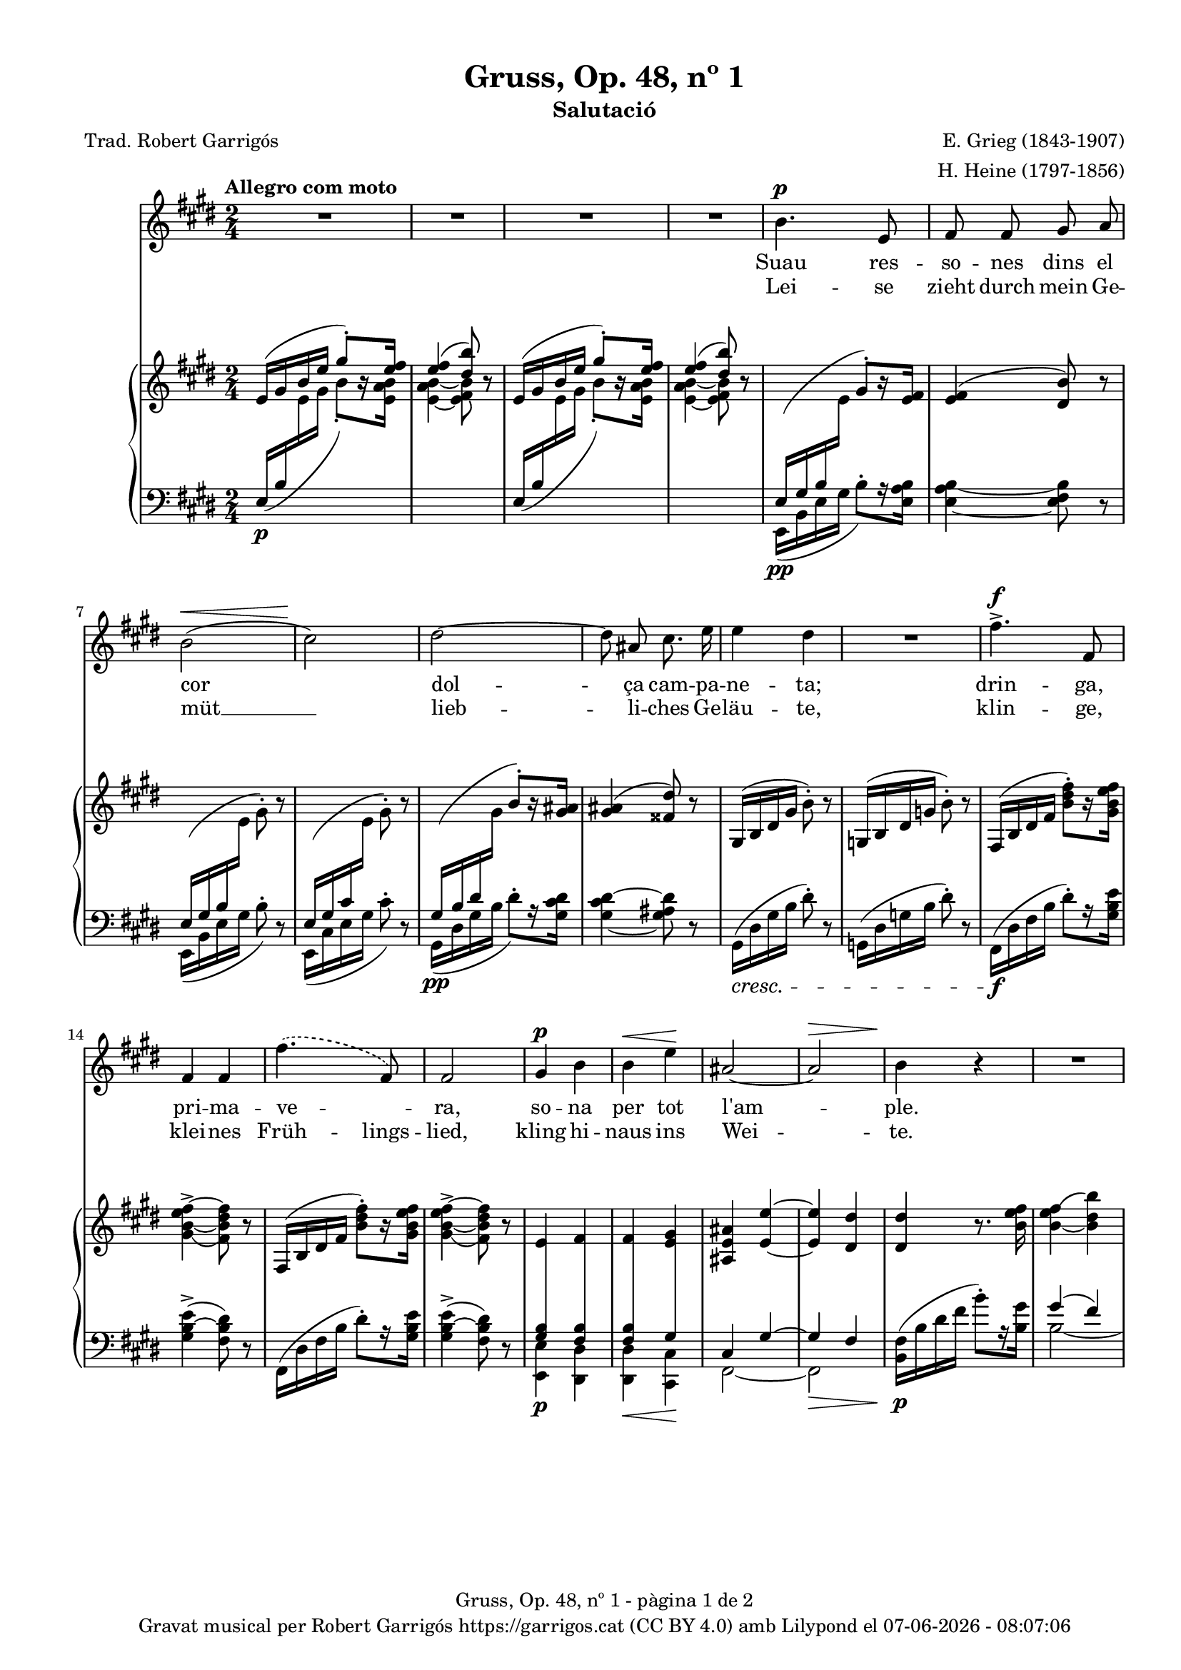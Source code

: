 \version "2.24.3"
\language "english"

#(set-global-staff-size 17.4)
data = #(strftime "%d-%m-%Y - %H:%M:%S" (localtime (current-time)))


\paper {
  set-paper-size = "a4"
  top-margin = 10
  left-margin = 15
  indent = 10
  max-systems-per-page = 4
  score-system-spacing =
  #'((basic-distance . 12)
     (minimum-distance . 6)
     (padding . 1)
     (stretchability . 14))
  markup-system-spacing =
  #'((minimum-distance . 12))
  system-system-spacing =
  #'((minimum-distance . 16))
  % annotate-spacing = ##t
  % print-all-headers = ##t
  % print-first-page-number = ##t
  oddFooterMarkup = \markup {
    \center-column {
      \line { \fromproperty #'header:title "- pàgina" \fromproperty #'page:page-number-string "de" \concat {\page-ref #'lastPage "0" "?"} }
      \fill-line { \fromproperty #'header:copyright }
    }
  }
  evenFooterMarkup = \markup {
    \center-column {
      \line { \fromproperty #'header:title "- pàgina" \fromproperty #'page:page-number-string "de" \concat {\page-ref #'lastPage "0" "?"} }
      \fill-line { \fromproperty #'header:copyright }
    }
  }
}

\header {
  title = "Gruss, Op. 48, nº 1"
  subtitle = "Salutació"
  composer = "E. Grieg (1843-1907)"
  arranger = "H. Heine (1797-1856)"
  % instrument = ""
  % meter = "localmetre"
  % opus = "localopus"
  % piece = "localpiece"
  poet = "Trad. Robert Garrigós"
  tagline = ##f
  copyright = \markup {
    \center-column {
      \line { "Gravat musical per Robert Garrigós" \with-url #"https://garrigos.cat" "https://garrigos.cat" \with-url #"https://creativecommons.org/licenses/by/4.0/deed.ca" "(CC BY 4.0)" "amb" \with-url #"https://lilypond.org" "Lilypond" "el" \data }
      % \line { "Creative Commons Attribution 4.0 International (CC BY 4.0)" }
    }
  }
}

global = {
  % \overrideTimeSignatureSettings
  % 2/4        % timeSignatureFraction
  % 1/4        % baseMomentFraction
  % 1,1        % beatStructure
  % #'()       % beamExceptions
  \key e \major
  \time 2/4
  \tempo "Allegro com moto"
  \set Score.tempoHideNote = ##t
  \tempo 4=110

}

melody = \relative c'' {
  \clef treble
  \global
  | R2
  | R2
  | R2
  | R2
  %5
  | b4.^\p e,8
  | fs fs gs a
  | b2( ^\<
  | cs2\!)
  | ds2~
  %10
  | 8 as cs8. e16
  | e4 ds
  | R2
  | fs4.^>^\f fs,8
  | fs4 fs
  | \set melismaBusyProperties = #'()
  \slurDashed
      fs'4.( fs,8)
      \unset melismaBusyProperties
  %15
  | fs2
  | gs4^\p b
  | b^\< e\!
  | as,2~
  |  as^\>
  | b4\! r4
  | R2
  | R2
  | R2
  | b4.^\p e,8
  | fs fs g a
  | b2~
  | b
  | c4^\< c\!
  | \set melismaBusyProperties = #'()
    \slurDashed e^\>  (c8)\! b \slurSolid
    \unset melismaBusyProperties
  | \grace {[b16\=1( c]} b2\=1)
  | a4 r4
  | c4^\markup { \italic più \dynamic p } c
  | a f
  | a4.^> a8
  | a2
  | r4 c^>~
  | c8 f,\< g a\!
  | as2
  | b
  | bs4 cs
  | bs4 cs
  | css4.^> ds8
  | ds2
  | r4 e4~^\f
  | e8 e, a^\< cs\!
  | fs2~^\sf
  | fs2^\>
  | e4~\!e8 r8
  | R2
  | R2
  | R2
  | R2
  | R2
  | R2
  | R2
}

text = \lyricmode {
  <<
    {
      Suau res -- so -- nes dins el cor
      dol -- ça cam -- pa -- ne -- ta;
      drin -- ga, pri -- ma -- ve -- _ ra,
      so -- na per tot l'am -- ple.

      Ves de -- vo -- ra de la llar,
      on vio -- le -- tes flo -- rei -- xen,
      i si un -- a ro -- sa veus,
      fes -- la sa -- lu -- da -- da,
      i si un -- a ro -- sa veus,
      fes -- la sa -- lu -- da -- da.
    }
    \new Lyrics = "secondVerse" \with { alignBelowContext = "text" }
    {
      \set associatedVoice = "melody"
      Lei -- se zieht durch mein Ge -- müt __
      lieb -- li -- ches Ge -- läu -- te,
      klin -- ge, klei -- nes Früh -- lings -- lied,
      kling hi -- naus ins Wei -- te.

      Zieh' hin -- aus bis an das Haus,
      wo die Veil -- _ chen sprie -- ßen,
      wenn du ei -- ne Ros -- e schaust,
      sag', ich laß sie grü -- ßen,
      wenn du ei -- ne Ros -- e schaust,
      sag', ich laß sie grü -- ßen.
    }


  >>
}

upper = \relative c' {
  \clef treble
  \global

  | e16 ^( gs b e \stemUp gs8^.) [r16 <e fs>16]
  | <e fs>4 ^( <ds b'>8) r8
  | e,16^( gs b e \stemUp gs8^.) [r16 <e fs>16]
  | <e fs>4 ^( <ds b'>8) r8
  | \change Staff = "lower" e,,16\pp ^(gs b \change Staff = "upper" \stemDown e \stemUp gs8^.) [r16 <e fs>16]
  | <e fs>4 ^( <ds b'>8) r8
  | \change Staff = "lower" e,16 ^(gs b \change Staff = "upper" \stemDown e gs8^.) r8
  | \stemUp \change Staff = "lower" e,16 ^(gs cs \change Staff = "upper" \stemDown e gs8^.) r8
  | \stemUp \change Staff = "lower" gs,16\pp ^(b ds \change Staff = "upper" \stemDown gs \stemUp b8^.) [r16 <gs as>16]
  | <gs as>4 ^( <fss ds'>8) r8 \stemNeutral
  | gs,16 ^(b ds gs b8^.) r8
  | g,16 ^(b ds g b8^.) r8
  | fs,16 ^(b ds   fs <b ds fs>8^.) [r16 <gs b e fs>]
  | <gs\=1_( b~ e fs~>4^> <fs\=1) b ds fs>8 r8
  | fs,16 ^(b ds   fs <b ds fs>8^.) [r16 <gs b e fs>]
  | <gs\=1_( b~ e fs~>4^> <fs\=1) b ds fs>8 r8
  | e4 fs
  | fs <e gs>4
  | <as, e' as>4 <e'~ e'~>4
  | <e e'>4 <ds ds'>4
  | <ds ds'>4 r8. <b' e fs>16
  | <b_~ e fs\=1(>4 <b ds b'\=1)>4
  | <b_~ e fs\=1(>4 <b ds b'\=1)>4
  | <c_\=2( e fs\=1(>4^\markup {\italic "poco rit."} <b\=2) ds b'\=1)>4
  | <e,\p g b>8 <e g b>4 <e g b>8
  | <e fs a>8 <e fs a>4 <e fs a>8
  | <e g b>8 <e g b>4 <e g b>8
  | <e g b>8 <e g b>4 <e g b>8
  | <c g' c>8 <c g' c>4 <c g' c>8
  | <c fs c'>8 <c fs c'>4 <c fs c'>8
  | <c f b>8 <c f b>4 <c f b>8
  | <c e a>8 <c e a>4 <c e a>8
  | <a c g'>8 <a c g'>4 <a c g'>8
  | <a c f>8 <a c f>4 <a c f>8
  | e'8 e4 e8
  | ds ds4 ds8
  | <a c g'>8 <a c g'>4 <a c g'>8
  | <a c f>8 <a c f>4 <a c f>8
  | e'8 e4 e8
  | ds! ds4 ds8
  | fs fs4 fs8
  | e8 e4 e8
  | <a,! css gs'>8 <a css gs'>4 <a css gs'>8
  | <a ds fs>8 <a ds fs>4 <a ds fs>8
  | a16 (cs e a <cs e>8^.) [r16 <a d e>16]
  | <a~ d e~>4^> <a cs e>8 r8
  | <a, cs e>2
  | <a b ds>2
  | \change Staff = "lower" \stemUp e16 ^(gs b \change Staff = "upper" \stemDown e \stemUp gs8^.) [r16 <e fs>16]
  | <e fs>4 ^( <ds b'>8) r8
  | e16 ^( gs b e \stemUp gs8^.) [r16 <e fs>16]
  | <e fs>4 ^( <ds b'>8) r8
  | \stemNeutral e16 (gs b e gs8^.) r8
  | \stemNeutral e,16 (gs b e gs8^.) r16 \ottava #1 <e gs b>16
  | <e_\=1( gs\=2( b\=3(>2
  | <gs\=1) b\=2) e\=3)>8 \ottava #0 r8 r4 \bar "|."

}

lower = \relative c {
  \clef bass
  \global

  | \stemUp e16\p  _( b' \change Staff = "upper" \stemDown e gs b8_.) [r16 <e, a b>]
  | <e_~ a b_~ >4 <e fs b>8 r8
  | \stemUp \change Staff = "lower" e,16_( b' \change Staff = "upper" \stemDown e gs b8_.) [r16  <e, a b>]
  | <e_~ a b_~ >4 <e fs b>8 r8
  | \change Staff = "lower" e,,16 _(b' e gs b8^.) [r16 <e, a b>16]
  | <e_~ a b_~ >4 <e fs b>8 r8
  |  e,16 _(b' e gs b8^.) r8
  |  e,,16 _(cs' e gs cs8^.) r8
  | gs,16 _(ds' gs b ds8^.) [r16 <gs, cs ds>16]
  | <gs_~ cs ds^~ >4 <gs as ds>8 r8
  |  gs,16\cresc (ds' gs b ds8^.) r8
  |  g,,16 (ds' g b ds8^.) r8
  | fs,,16 \f (ds' fs b ds8^.) [r16 <gs, b e>16]
  | <gs  b~ e^> >4 (<fs b ds>8) r8
  | fs,16 (ds' fs b ds8^.) [r16 <gs, b e>16]
  | <gs  b~ e^> >4 (<fs b ds>8) r8
  | <<
    \crossStaff {<gs b>4 <fs b>4}
    \\
    {<e, e'>4\p <ds ds'>4}
    >>
  | <<
    \crossStaff {<fs' b>4 gs}
    \\
    {<ds, ds'>4\< <cs cs'>4\!}
    >>
  | <<
    {cs'4 gs'4~}
    \\
    {fs,2~}
    >>\>
  | <<
    {gs'4 fs}
    \\
     {fs,2}
    >>
  |  <b fs'>16\!\p (b' ds fs b8^.) [r16 <b, gs'>16]
  | <<
    {gs'4( fs)}
    \\
    {b,2~}
  >>
  | <<
    {gs'4( fs)}
    \\
    {b,2~}
  >>

  | <<
    {a'4( fs)}
    \\
    {b,2}
  >>
  | <e, b'>8\p <e b'>4 <e b'>8
  | <e c'>8 <e c'>4 <e c'>8
  | <e b'>8 <e b'>4 <e b'>8
  | <e b'>8 <e b'>4 <e b'>8
  | \stemUp <a, e'>8 <a e'>4 <a e'>8
  | <a d>8 <a d>4 <a d>8
  | <a ds?>8 <a ds>4 <a ds>8
  | <a e'>8 <a e'>4 <a e'>8
  | <f c'>8^\markup { \italic più \dynamic p } <f c'>4 <f c'>8
  | <f c'>8 <f c'>4 <f c'>8
  | <<
    \crossStaff {<fs' a>8 <fs a>4 <fs a>8 }
    \\
    {<b,, b'>8 <b b'>4 <b b'>8}
  >>
  | <<
    \crossStaff {<fs'' a>8 <fs a>4 <fs a>8 }
    \\
    {<b,, b'>8 <b b'>4 <b b'>8}
  >>
  | <f' c'>8 <f c'>4 <f c'>8
  | <f c'>8 <f c'>4 <f c'>8
  | <<
    \crossStaff {<fs'! a>8 <fs a>4 <fs a>8 }
    \\
    {<b,, b'>8 <b b'>4 <b b'>8}
  >>
  | <<
    \crossStaff {<fs'' a>8 <fs a>4 <fs a>8 }
    \\
    {<b,, b'>8 <b b'>4 <b b'>8}
  >>\cresc
  | <<
    \crossStaff {<g'' as>8 <g as>4 <g as>8 }
    \\
    {<b,, b'>8 <b b'>4 <b b'>8}
  >>
  | <<
    \crossStaff {<g'' as>8 <g as>4 <g as>8 }
    \\
    {<b,, b'>8 <b b'>4 <b b'>8}
  >>
  | <b b'>8 <b b'>4 <b b'>8
  | <b b'>8 <b b'>4 <b b'>8
  | <a a'>16\f ^(e'' a cs \stemDown a'8^.) [r16 fs16]
  | fs4^>( e8) r8
  | <<
    \crossStaff { e,2 }
    \\
    {
      <fs,, fs'>2\fz }
  >>\>
  | <<
    \crossStaff { ds''!2 }
    \\
    {<b, b'>2}
  >>
  | \change Staff = "lower" e16\p _(b'\! e gs b8^.) [r16 <e, a b>16]
  | <e_~ a b_~ >4 <e fs b>8 r8
  | \stemUp e16\decresc  _( b' \change Staff = "upper" \stemDown e gs b8_.) [r16 <e, a b>]
  | <e_~ a b_~ >4 <e fs b>8 r8
  | \change Staff = "lower"
    \clef treble e16\pp (b' e gs b8^. r8)
    \clef treble e,,16 (b' e gs b8^. r8)
  | R2
  | R2

  \label #'lastPage
}

\score {
  <<
    \new Voice = "mel" { \autoBeamOff \melody }
    \new Lyrics \lyricsto mel \text
    \new PianoStaff
    <<
      \new Staff = "upper" \upper
      \new Staff = "lower" \lower
    >>
  >>
  \layout {
    \context { \Staff \RemoveEmptyStaves }
    \context { \PianoStaff \consists "Span_stem_engraver"}
 }
  \midi { }
}
